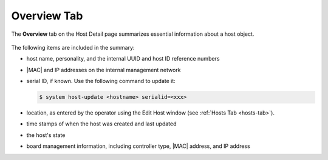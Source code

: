 
.. kdd1552674474497
.. _overview-tab:

============
Overview Tab
============

The **Overview** tab on the Host Detail page summarizes essential information
about a host object.

.. figure:: /node_management/kubernetes/figures/pcd1567096217474.png
    :scale: 100%



The following items are included in the summary:


.. _overview-tab-ul-mjj-fkz-l4:

-   host name, personality, and the internal UUID and host ID reference
    numbers

-   |MAC| and IP addresses on the internal management network

-   serial ID, if known. Use the following command to update it:

    .. code-block:: none

        $ system host-update <hostname> serialid=<xxx>

-   location, as entered by the operator using the Edit Host window
    \(see :ref:`Hosts Tab <hosts-tab>`\).

-   time stamps of when the host was created and last updated

-   the host's state

-   board management information, including controller type, |MAC| address,
    and IP address
